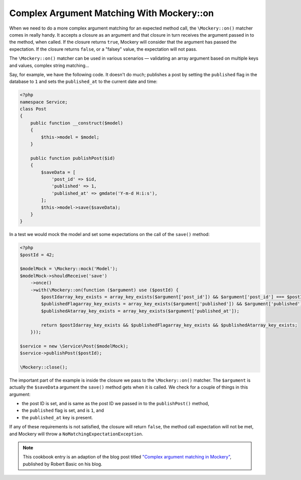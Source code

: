 .. index::
    single: Cookbook; Complex Argument Matching With Mockery::on

Complex Argument Matching With Mockery::on
==========================================

When we need to do a more complex argument matching for an expected method call,
the ``\Mockery::on()`` matcher comes in really handy. It accepts a closure as an
argument and that closure in turn receives the argument passed in to the method,
when called. If the closure returns ``true``, Mockery will consider that the
argument has passed the expectation. If the closure returns ``false``, or a
"falsey" value, the expectation will not pass.

The ``\Mockery::on()`` matcher can be used in various scenarios — validating
an array argument based on multiple keys and values, complex string matching...

Say, for example, we have the following code. It doesn't do much; publishes a
post by setting the ``published`` flag in the database to ``1`` and sets the
``published_at`` to the current date and time:

.. code-block:: php

    <?php
    namespace Service;
    class Post
    {
        public function __construct($model)
        {
            $this->model = $model;
        }

        public function publishPost($id)
        {
            $saveData = [
                'post_id' => $id,
                'published' => 1,
                'published_at' => gmdate('Y-m-d H:i:s'),
            ];
            $this->model->save($saveData);
        }
    }

In a test we would mock the model and set some expectations on the call of the
``save()`` method:

.. code-block:: php

    <?php
    $postId = 42;

    $modelMock = \Mockery::mock('Model');
    $modelMock->shouldReceive('save')
        ->once()
        ->with(\Mockery::on(function ($argument) use ($postId) {
            $postIdarray_key_exists = array_key_exists($argument['post_id']) && $argument['post_id'] === $postId;
            $publishedFlagarray_key_exists = array_key_exists($argument['published']) && $argument['published'] === 1;
            $publishedAtarray_key_exists = array_key_exists($argument['published_at']);

            return $postIdarray_key_exists && $publishedFlagarray_key_exists && $publishedAtarray_key_exists;
        }));

    $service = new \Service\Post($modelMock);
    $service->publishPost($postId);

    \Mockery::close();

The important part of the example is inside the closure we pass to the
``\Mockery::on()`` matcher. The ``$argument`` is actually the ``$saveData`` argument
the ``save()`` method gets when it is called. We check for a couple of things in
this argument:

* the post ID is set, and is same as the post ID we passed in to the
  ``publishPost()`` method,
* the ``published`` flag is set, and is ``1``, and
* the ``published_at`` key is present.

If any of these requirements is not satisfied, the closure will return ``false``,
the method call expectation will not be met, and Mockery will throw a
``NoMatchingExpectationException``.

.. note::

    This cookbook entry is an adaption of the blog post titled
    `"Complex argument matching in Mockery" <https://robertbasic.com/blog/complex-argument-matching-in-mockery/>`_,
    published by Robert Basic on his blog.
